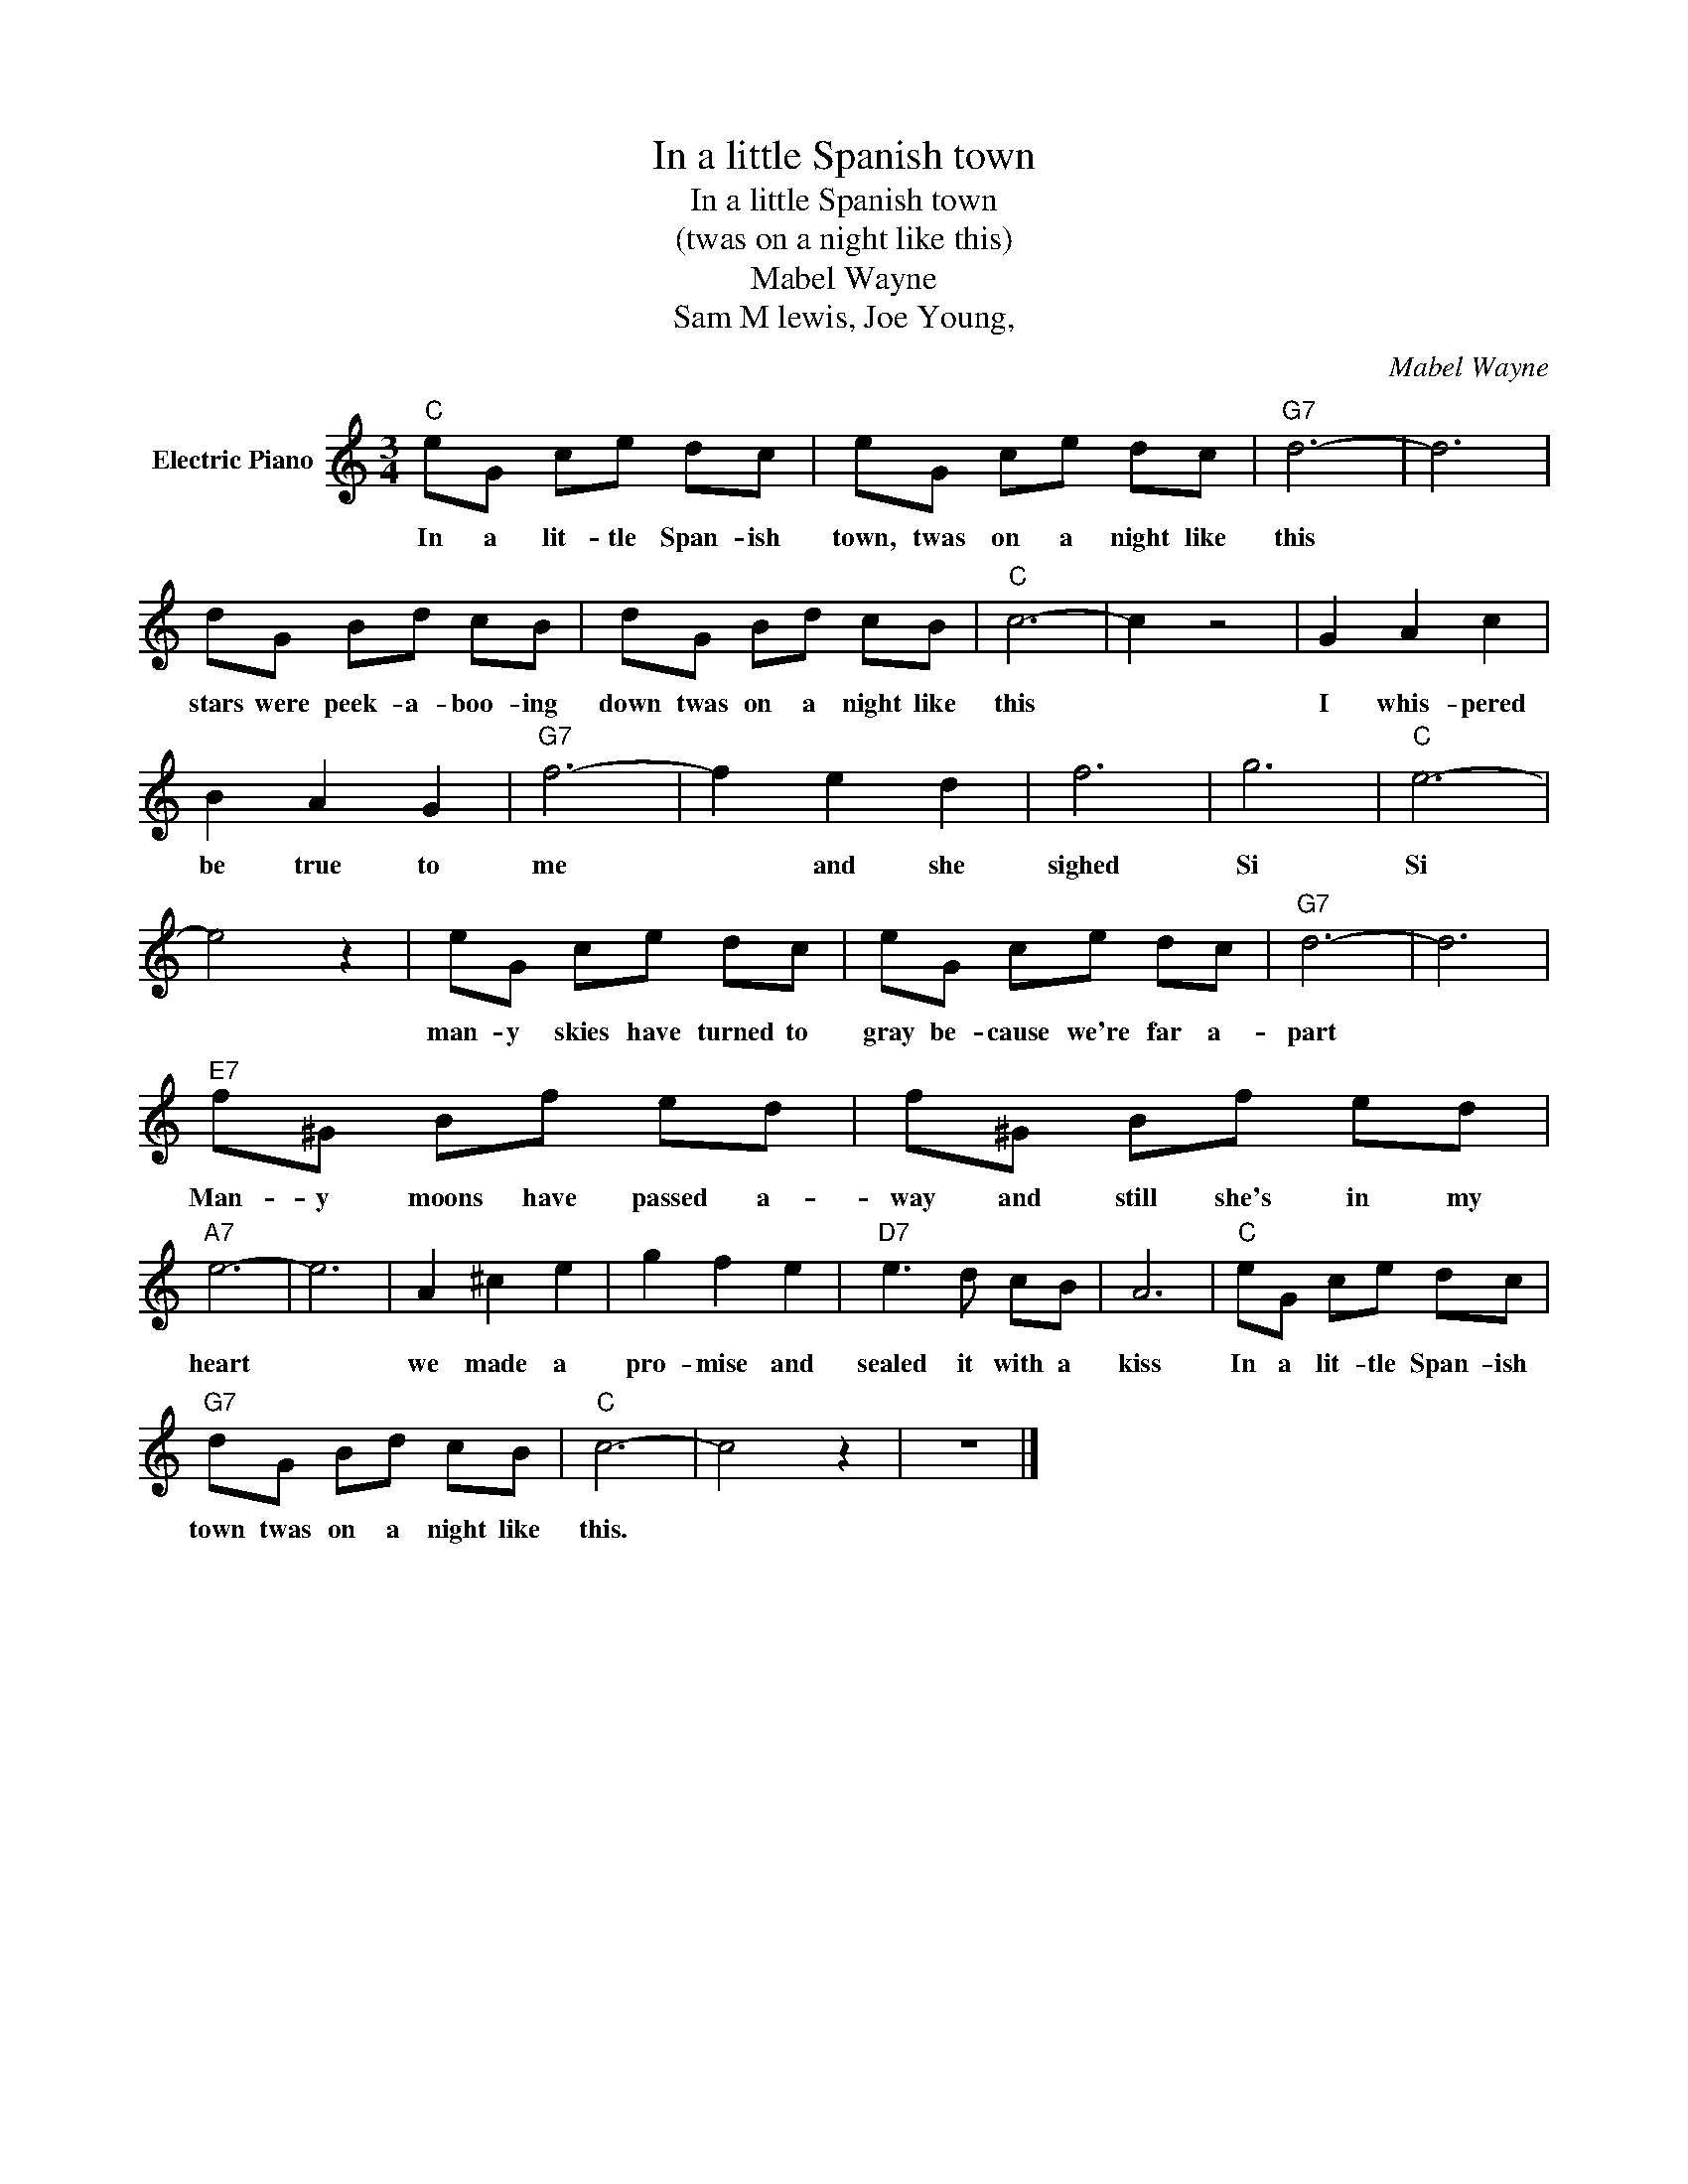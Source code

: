 X:1
T:In a little Spanish town
T:In a little Spanish town
T:(twas on a night like this)
T:Mabel Wayne
T:Sam M lewis, Joe Young,
C:Mabel Wayne
Z:All Rights Reserved
L:1/8
M:3/4
K:C
V:1 treble nm="Electric Piano"
%%MIDI program 4
V:1
"C" eG ce dc | eG ce dc |"G7" d6- | d6 | dG Bd cB | dG Bd cB |"C" c6- | c2 z4 | G2 A2 c2 | %9
w: In a lit- tle Span- ish|town, twas on a night like|this||stars were peek- a- boo- ing|down twas on a night like|this||I whis- pered|
 B2 A2 G2 |"G7" f6- | f2 e2 d2 | f6 | g6 |"C" e6- | e4 z2 | eG ce dc | eG ce dc |"G7" d6- | d6 | %20
w: be true to|me|* and she|sighed|Si|Si||man- y skies have turned to|gray be- cause we're far a-|part||
"E7" f^G Bf ed | f^G Bf ed |"A7" e6- | e6 | A2 ^c2 e2 | g2 f2 e2 |"D7" e3 d cB | A6 |"C" eG ce dc | %29
w: Man- y moons have passed a-|way and still she's in my|heart||we made a|pro- mise and|sealed it with a|kiss|In a lit- tle Span- ish|
"G7" dG Bd cB |"C" c6- | c4 z2 | z6 |] %33
w: town twas on a night like|this.|||

